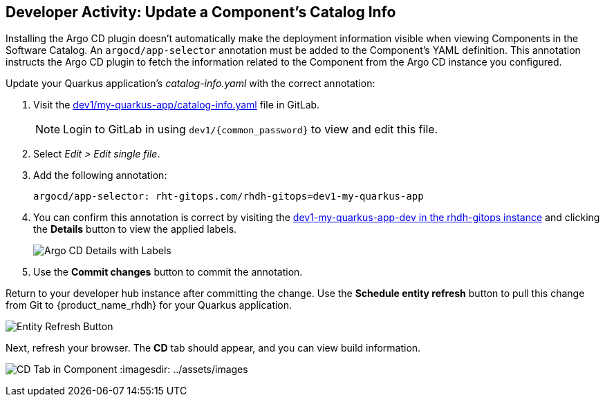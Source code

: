 :imagesdir: ../../assets/images

== Developer Activity: Update a Component's Catalog Info

Installing the Argo CD plugin doesn't automatically make the deployment information visible when viewing Components in the Software Catalog. An `argocd/app-selector` annotation must be added to the Component's YAML definition. This annotation instructs the Argo CD plugin to fetch the information related to the Component from the Argo CD instance you configured.

Update your Quarkus application's _catalog-info.yaml_ with the correct annotation:

. Visit the https://gitlab-gitlab.apps.{openshift_cluster_ingress_domain}/pe1/my-quarkus-app/-/blob/main/catalog-info.yaml[dev1/my-quarkus-app/catalog-info.yaml] file in GitLab.
+
NOTE: Login to GitLab in using `dev1/{common_password}` to view and edit this file.
. Select _Edit > Edit single file_.
. Add the following annotation:
+
----
argocd/app-selector: rht-gitops.com/rhdh-gitops=dev1-my-quarkus-app
----
. You can confirm this annotation is correct by visiting the https://rhdh-gitops-server-rhdh-gitops.{openshift_cluster_ingress_domain}/applications/rhdh-gitops/dev1-my-quarkus-app-dev[dev1-my-quarkus-app-dev in the rhdh-gitops instance] and clicking the *Details* button to view the applied labels.
+
image:m3/argocd-label.png[Argo CD Details with Labels]
. Use the *Commit changes* button to commit the annotation.

Return to your developer hub instance after committing the change. Use the *Schedule entity refresh* button to pull this change from Git to {product_name_rhdh} for your Quarkus application. 

image:m3/rhdh-entity-refresh.png[Entity Refresh Button]

Next, refresh your browser. The *CD* tab should appear, and you can view build information.

image:m3/rhdh-cd-tab.png[CD Tab in Component]
:imagesdir: ../assets/images
